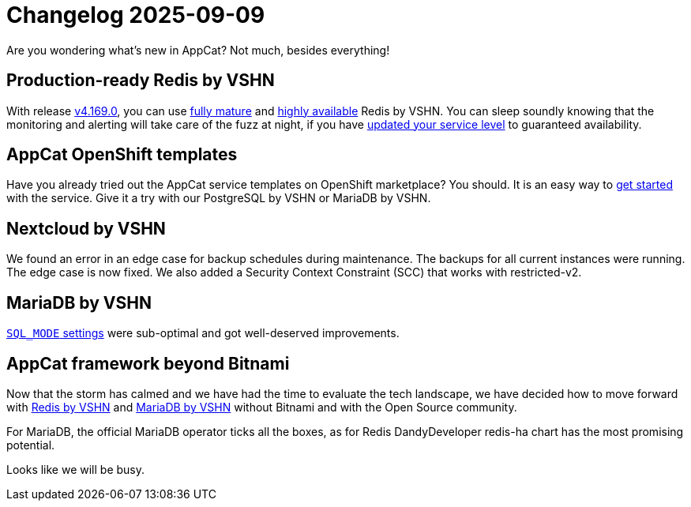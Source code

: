 = Changelog 2025-09-09

Are you wondering what’s new in AppCat?
Not much, besides everything!

== Production-ready Redis by VSHN

With release https://github.com/vshn/appcat/releases[v4.169.0], you can use https://products.vshn.ch/appcat/redis.html#_service_maturity[fully mature] and https://docs.appcat.ch/vshn-managed/redis/replicas.html[highly available] Redis by VSHN.
You can sleep soundly knowing that the monitoring and alerting will take care of the fuzz at night, if you have https://docs.appcat.ch/vshn-managed/redis/sla.html[updated your service level] to guaranteed availability.

== AppCat OpenShift templates

Have you already tried out the AppCat service templates on OpenShift marketplace?
You should. It is an easy way to https://docs.appcat.ch/getting-started.html#_via_openshift_console[get started] with the service.
Give it a try with our PostgreSQL by VSHN or MariaDB by VSHN.


== Nextcloud by VSHN

We found an error in an edge case for backup schedules during maintenance. The backups for all current instances were running. The edge case is now fixed. 
We also added a Security Context Constraint (SCC) that works with restricted-v2. 

== MariaDB by VSHN

https://docs.appcat.ch/vshn-managed/mariadb/troubleshooting.html#_sql_mode_contains_only_full_group_by[`SQL_MODE` settings] were sub-optimal and got well-deserved improvements.

== AppCat framework beyond Bitnami

Now that the storm has calmed and we have had the time to evaluate the tech landscape,
we have decided how to move forward with https://kb.vshn.ch/app-catalog/adr/0038-appcat-redis-alternative.html[Redis by VSHN] and
https://kb.vshn.ch/app-catalog/adr/0037-mariadb-bitnami-replacement.html[MariaDB by VSHN] without Bitnami and with the Open Source community.

For MariaDB, the official MariaDB operator ticks all the boxes, as for Redis DandyDeveloper redis-ha chart has the most promising potential.

Looks like we will be busy.

